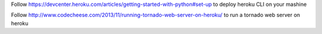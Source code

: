 Follow https://devcenter.heroku.com/articles/getting-started-with-python#set-up
to deploy heroku CLI on your mashine

Follow http://www.codecheese.com/2013/11/running-tornado-web-server-on-heroku/
to run a tornado web server on heroku
